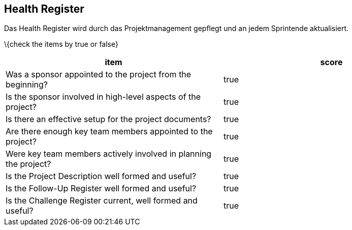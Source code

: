 == Health Register

Das Health Register wird durch das Projektmanagement gepflegt und an
jedem Sprintende aktualisiert.

\{check the items by true or false}

[cols=",",options="header",]
|===
|item |score
|Was a sponsor appointed to the project from the beginning? | true
|Is the sponsor involved in high-level aspects of the project? | true
|Is there an effective setup for the project documents? | true
|Are there enough key team members appointed to the project? | true
|Were key team members actively involved in planning the project? | true
|Is the Project Description well formed and useful? | true
|Is the Follow-Up Register well formed and useful? | true
|Is the Challenge Register current, well formed and useful? | true
|===
